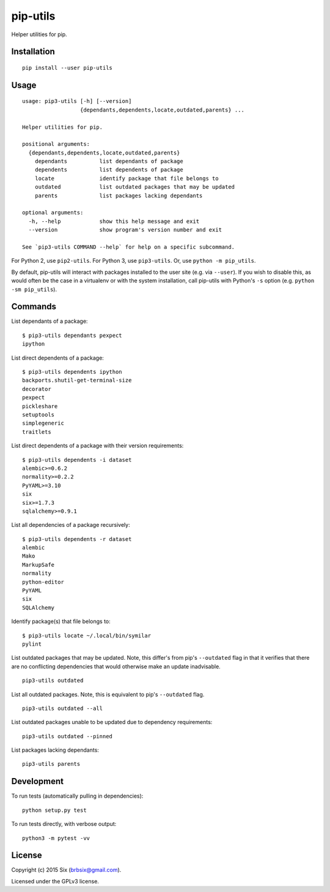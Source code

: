 pip-utils
---------

.. start-badges

|version| |license| |wheel| |supported-versions|

.. |version| image:: https://img.shields.io/pypi/v/pip-utils.svg
    :alt: PyPI Package latest release
    :target: https://pypi.python.org/pypi/pip-utils

.. |license| image:: https://img.shields.io/pypi/l/pip-utils.svg
    :alt: License
    :target: https://pypi.python.org/pypi/pip-utils

.. |wheel| image:: https://img.shields.io/pypi/wheel/pip-utils.svg
    :alt: PyPI Wheel
    :target: https://pypi.python.org/pypi/pip-utils

.. |supported-versions| image:: https://img.shields.io/pypi/pyversions/pip-utils.svg
    :alt: Supported versions
    :target: https://pypi.python.org/pypi/pip-utils

.. end-badges

Helper utilities for pip.


Installation
============

::

    pip install --user pip-utils


Usage
=====

::

    usage: pip3-utils [-h] [--version]
                      {dependants,dependents,locate,outdated,parents} ...

    Helper utilities for pip.

    positional arguments:
      {dependants,dependents,locate,outdated,parents}
        dependants          list dependants of package
        dependents          list dependents of package
        locate              identify package that file belongs to
        outdated            list outdated packages that may be updated
        parents             list packages lacking dependants

    optional arguments:
      -h, --help            show this help message and exit
      --version             show program's version number and exit

    See `pip3-utils COMMAND --help` for help on a specific subcommand.

For Python 2, use ``pip2-utils``. For Python 3, use ``pip3-utils``. Or, use ``python -m pip_utils``.

By default, pip-utils will interact with packages installed to the user site (e.g. via ``--user``). If you wish to disable this, as would often be the case in a virtualenv or with the system installation, call pip-utils with Python's ``-s`` option (e.g. ``python -sm pip_utils``).


Commands
========

List dependants of a package:

::

    $ pip3-utils dependants pexpect
    ipython

List direct dependents of a package:

::

    $ pip3-utils dependents ipython
    backports.shutil-get-terminal-size
    decorator
    pexpect
    pickleshare
    setuptools
    simplegeneric
    traitlets

List direct dependents of a package with their version requirements:

::

    $ pip3-utils dependents -i dataset
    alembic>=0.6.2
    normality>=0.2.2
    PyYAML>=3.10
    six
    six>=1.7.3
    sqlalchemy>=0.9.1

List all dependencies of a package recursively:

::

    $ pip3-utils dependents -r dataset
    alembic
    Mako
    MarkupSafe
    normality
    python-editor
    PyYAML
    six
    SQLAlchemy

Identify package(s) that file belongs to:

::

    $ pip3-utils locate ~/.local/bin/symilar
    pylint

List outdated packages that may be updated. Note, this differ's from pip's ``--outdated`` flag in that it verifies that there are no conflicting dependencies that would otherwise make an update inadvisable.

::

    pip3-utils outdated

List all outdated packages. Note, this is equivalent to pip's ``--outdated`` flag.

::

    pip3-utils outdated --all

List outdated packages unable to be updated due to dependency requirements:

::

    pip3-utils outdated --pinned

List packages lacking dependants:

::

    pip3-utils parents


Development
===========

To run tests (automatically pulling in dependencies):

::

    python setup.py test

To run tests directly, with verbose output:

::

    python3 -m pytest -vv


License
=======

Copyright (c) 2015 Six (brbsix@gmail.com).

Licensed under the GPLv3 license.
